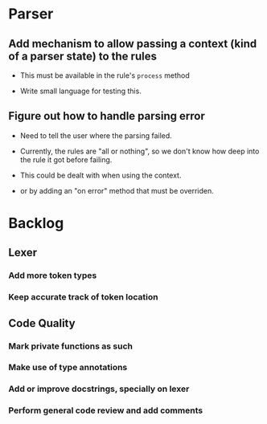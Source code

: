 * Parser

** Add mechanism to allow passing a context (kind of a parser state) to the rules

- This must be available in the rule's ~process~ method

- Write small language for testing this.

** Figure out how to handle parsing error

- Need to tell the user where the parsing failed.
- Currently, the rules are "all or nothing", so we don't know how deep into
  the rule it got before failing.

+ This could be dealt with when using the context.
+ or by adding an "on error" method that must be overriden.

* Backlog

** Lexer

*** Add more token types

*** Keep accurate track of token location

** Code Quality

*** Mark private functions as such

*** Make use of type annotations

*** Add or improve docstrings, specially on lexer

*** Perform general code review and add comments
